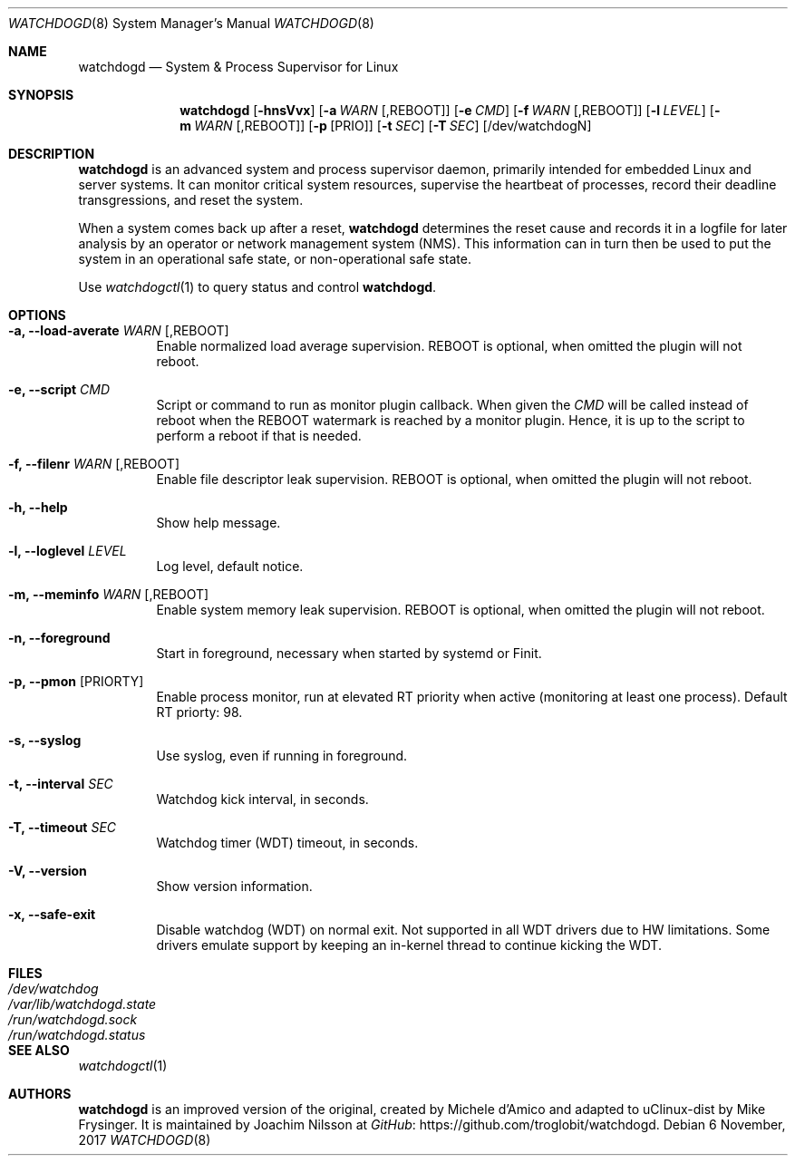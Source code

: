 .\" mdoc format
.Dd 6 November, 2017
.Dt WATCHDOGD 8
.Os
.Sh NAME
.Nm watchdogd
.Nd System & Process Supervisor for Linux
.Sh SYNOPSIS
.Nm
.Op Fl hnsVvx
.Op Fl a Ar WARN Op ,REBOOT
.Op Fl e Ar CMD
.Op Fl f Ar WARN Op ,REBOOT
.Op Fl l Ar LEVEL
.Op Fl m Ar WARN Op ,REBOOT
.Op Fl p Op PRIO
.Op Fl t Ar SEC
.Op Fl T Ar SEC
.Op /dev/watchdogN
.Sh DESCRIPTION
.Nm
is an advanced system and process supervisor daemon, primarily intended
for embedded Linux and server systems.  It can monitor critical system
resources, supervise the heartbeat of processes, record their deadline
transgressions, and reset the system.
.Pp
When a system comes back up after a reset,
.Nm
determines the reset cause and records it in a logfile for later
analysis by an operator or network management system (NMS).  This
information can in turn then be used to put the system in an operational
safe state, or non-operational safe state.
.Pp
Use
.Xr watchdogctl 1
to query status and control
.Nm .
.Sh OPTIONS
.Bl -tag -width Ds
.It Fl a, -load-averate Ar WARN Op ,REBOOT
Enable normalized load average supervision.  REBOOT is optional, when
omitted the plugin will not reboot.
.It Fl e, -script Ar CMD
Script or command to run as monitor plugin callback.  When given the
.Ar CMD
will be called instead of reboot when the REBOOT watermark is reached by
a monitor plugin.  Hence, it is up to the script to perform a reboot if
that is needed.
.It Fl f, -filenr Ar WARN Op ,REBOOT
Enable file descriptor leak supervision.  REBOOT is optional, when
omitted the plugin will not reboot.
.It Fl h, -help
Show help message.
.It Fl l, -loglevel Ar LEVEL
Log level, default notice.
.It Fl m, -meminfo Ar WARN Op ,REBOOT
Enable system memory leak supervision.  REBOOT is optional, when omitted
the plugin will not reboot.
.It Fl n, -foreground
Start in foreground, necessary when started by systemd or Finit.
.It Fl p, -pmon Op PRIORTY
Enable process monitor, run at elevated RT priority when active
(monitoring at least one process).  Default RT priorty: 98.
.It Fl s, -syslog
Use syslog, even if running in foreground.
.It Fl t, -interval Ar SEC
Watchdog kick interval, in seconds.
.It Fl T, -timeout Ar SEC
Watchdog timer (WDT) timeout, in seconds.
.It Fl V, -version
Show version information.
.It Fl x, -safe-exit
Disable watchdog (WDT) on normal exit.  Not supported in all WDT drivers
due to HW limitations.  Some drivers emulate support by keeping an
in-kernel thread to continue kicking the WDT.
.El
.Sh FILES
.Bl -tag -width /var/lib/watchdogd.state -compact
.It Pa /dev/watchdog
.It Pa /var/lib/watchdogd.state
.It Pa /run/watchdogd.sock
.It Pa /run/watchdogd.status
.El
.Sh SEE ALSO
.Xr watchdogctl 1
.Sh AUTHORS
.Nm
is an improved version of the original, created by Michele d'Amico and
adapted to uClinux-dist by Mike Frysinger.  It is maintained by Joachim
Nilsson at
.Lk https://github.com/troglobit/watchdogd "GitHub" .
